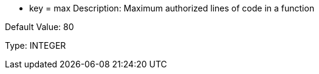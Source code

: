 * key = max
Description: Maximum authorized lines of code in a function

Default Value: 80

Type: INTEGER
